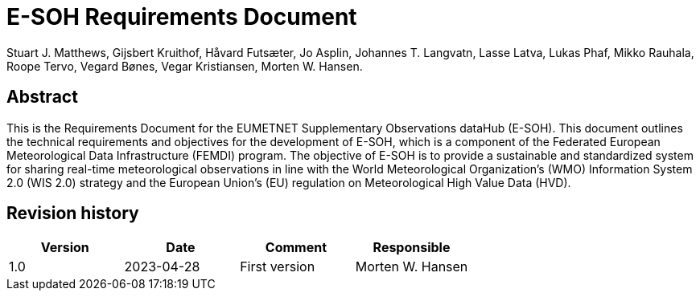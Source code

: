 = E-SOH Requirements Document
Stuart J. Matthews, Gijsbert Kruithof, Håvard Futsæter, Jo Asplin, Johannes T. Langvatn, Lasse Latva, Lukas Phaf, Mikko Rauhala, Roope Tervo, Vegard Bønes, Vegar Kristiansen, Morten W. Hansen.

[discrete]
== Abstract

This is the Requirements Document for the EUMETNET Supplementary Observations
dataHub (E-SOH). This document outlines the technical requirements and
objectives for the development of E-SOH, which is a component of the Federated
European Meteorological Data Infrastructure (FEMDI) program. The objective of
E-SOH is to provide a sustainable and standardized system for sharing real-time
meteorological observations in line with the World Meteorological
Organization's (WMO) Information System 2.0 (WIS 2.0) strategy and the European
Union's (EU) regulation on Meteorological High Value Data (HVD).

toc::[]

[discrete]
== Revision history

[cols=",,,",]
|=======================================================================
|Version |Date |Comment |Responsible

|1.0 |2023-04-28 |First version |Morten W. Hansen

|=======================================================================


